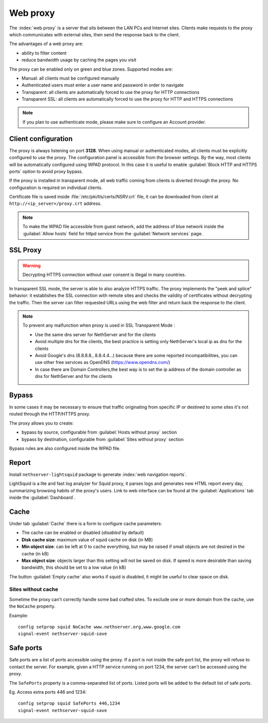 .. _proxy-section:

=========
Web proxy
=========


The :index:`web proxy` is a server that sits between the LAN PCs and Internet sites.
Clients make requests to the proxy which communicates with external sites, 
then send the response back to the client.

The advantages of a web proxy are:

* ability to filter content
* reduce bandwidth usage by caching the pages you visit


The proxy can be enabled only on green and blue zones.
Supported modes are:

* Manual: all clients must be configured manually
* Authenticated users must enter a user name and password in order to navigate
* Transparent: all clients are automatically forced to use the proxy for HTTP connections
* Transparent SSL: all clients are automatically forced to use the proxy for HTTP and HTTPS connections

.. note:: If you plan to use authenticate mode, please make sure to configure an Account provider.

Client configuration
====================

The proxy is always listening on port **3128**. When using manual or authenticated modes,
all clients must be explicitly configured to use the proxy.
The configuration panel is accessible from the browser settings.
By the way, most clients will be automatically configured using WPAD protocol.
In this case it is useful to enable :guilabel:`Block HTTP and HTTPS ports` option to avoid proxy bypass.

If the proxy is installed in transparent mode, all web traffic coming from clients is diverted
through the proxy. No configuration is required on individual clients.

Certificate file is saved inside :file:`/etc/pki/tls/certs/NSRV.crt` file, it can be downloaded from client
at ``http://<ip_server>/proxy.crt`` address.

.. note:: To make the WPAD file accessible from guest network, add the address of blue network
   inside the :guilabel:`Allow hosts` field for httpd service from the :guilabel:`Network services` page.
 
.. _proxy_ssl-section:

SSL Proxy
=========

.. warning:: Decrypting HTTPS connection without user consent is illegal in many countries.

In transparent SSL mode, the server is able to also analyze HTTPS traffic.
The proxy implements the "peek and splice" behavior: it establishes the SSL connection with remote sites and
checks the validity of certificates without decrypting the traffic.
Then the server can filter requested URLs using the web filter and return back the response to the client.

.. note:: To prevent any malfunction when proxy is used in SSL Transparent Mode :

   * Use the same dns server for NethServer and for the clients
   * Avoid multiple dns for the clients, the best practice is setting only NethServer's local ip as dns for the clients
   * Avoid Google's dns (8.8.8.8., 8.8.4.4...) because there are some reported incompatibilities, you can use other free services as OpenDNS (https://www.opendns.com/) 
   * In case there are Domain Controllers,the best way is to set the ip address of the domain controller as dns for NethServer and for the clients

Bypass
======

In some cases it may be necessary to ensure that traffic originating
from specific IP or destined to some sites it's not routed through the HTTP/HTTPS proxy.

The proxy allows you to create:

* bypass by source, configurable from :guilabel:`Hosts without proxy` section
* bypass by destination, configurable from :guilabel:`Sites without proxy` section

Bypass rules are also configured inside the WPAD file.

Report
======

Install ``nethserver-lightsquid`` package to generate :index:`web navigation reports`.

LightSquid is a lite and fast log analyzer for Squid proxy, it parses logs and generates new HTML report every day, summarizing browsing habits of the proxy's users.
Link to web interface can be found at the :guilabel:`Applications` tab inside the :guilabel:`Dashboard`.

Cache
=====

Under tab :guilabel:`Cache` there is a form to configure cache parameters:

* The cache can be enabled or disabled (*disabled* by default)
* **Disk cache size**: maximum value of squid cache on disk (in MB)
* **Min object size**: can be left at 0 to cache everything, but may be raised if small objects are not desired in the cache (in kB)
* **Max object size**: objects larger than this setting will not be saved on disk. If speed is more desirable than saving bandwidth, this should be set to a low value (in kB)

The button :guilabel:`Empty cache` also works if squid is disabled, it might be useful to clear space on disk.

Sites without cache
-------------------

Sometime the proxy can't correctly handle some bad crafted sites.
To exclude one or more domain from the cache, use the ``NoCache`` property.

Example: ::

  config setprop squid NoCache www.nethserver.org,www.google.com
  signal-event nethserver-squid-save

Safe ports
==========

Safe ports are a list of ports accessible using the proxy.
If a port is not inside the safe port list, the proxy will refuse to contact the server.
For example, given a HTTP service running on port 1234, the server can't be accessed using the proxy.

The ``SafePorts`` property is a comma-separated list of ports.
Listed ports will be added to the default list of safe ports.

Eg. Access extra ports 446 and 1234: ::

  config setprop squid SafePorts 446,1234
  signal-event nethserver-squid-save

